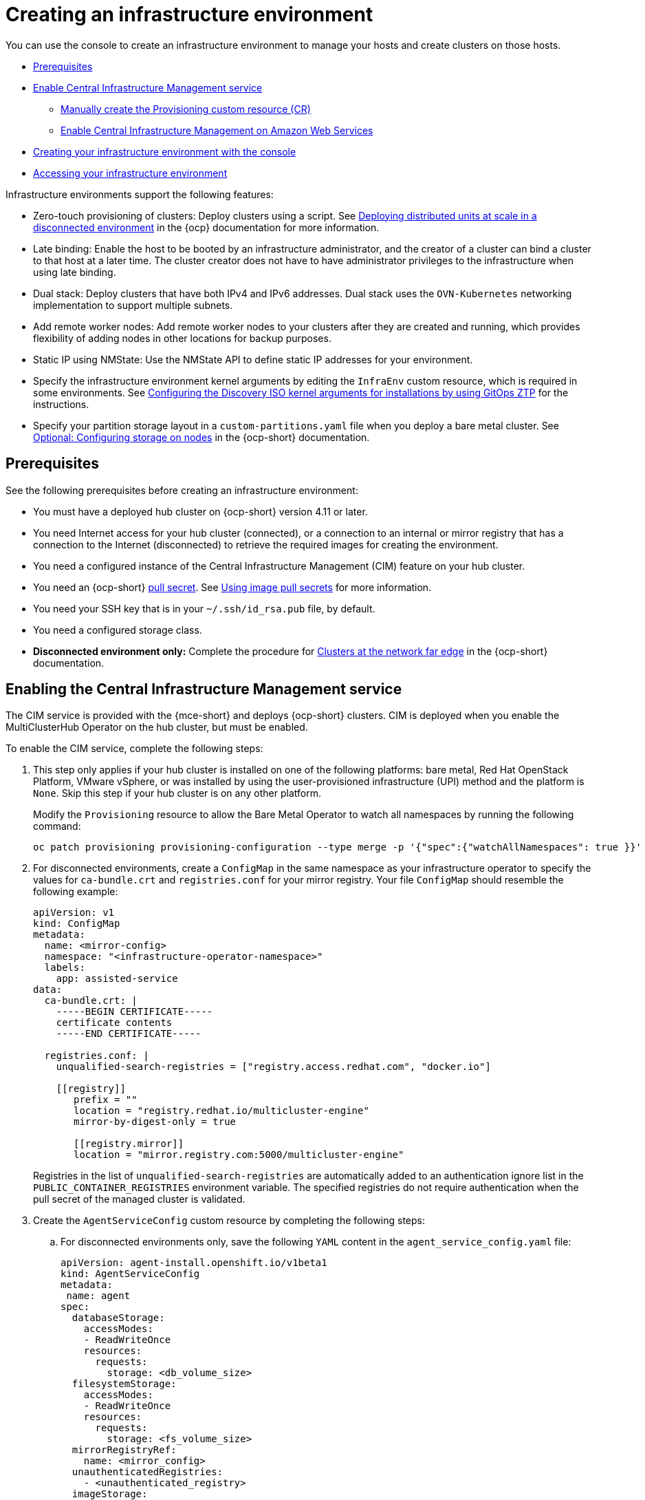 [#creating-an-infrastructure-environment]
= Creating an infrastructure environment

You can use the console to create an infrastructure environment to manage your hosts and create clusters on those hosts.

* <<infra-env-prerequisites,Prerequisites>>
* <<enable-cim,Enable Central Infrastructure Management service>>
** <<manually-create-cr,Manually create the Provisioning custom resource (CR)>>
** <<enable-cim-aws,Enable Central Infrastructure Management on Amazon Web Services>>
* <<creating-your-infra-env-with-the-console,Creating your infrastructure environment with the console>>
* <<accessing-your-infra-env,Accessing your infrastructure environment>>

Infrastructure environments support the following features:

- Zero-touch provisioning of clusters: Deploy clusters using a script. See https://access.redhat.com/documentation/en-us/openshift_container_platform/4.10/html/scalability_and_performance/ztp-deploying-disconnected[Deploying distributed units at scale in a disconnected environment] in the {ocp} documentation for more information.
- Late binding: Enable the host to be booted by an infrastructure administrator, and the creator of a cluster can bind a cluster to that host at a later time. The cluster creator does not have to have administrator privileges to the infrastructure when using late binding.
- Dual stack: Deploy clusters that have both IPv4 and IPv6 addresses. Dual stack uses the `OVN-Kubernetes` networking implementation to support multiple subnets. 
- Add remote worker nodes: Add remote worker nodes to your clusters after they are created and running, which provides flexibility of adding nodes in other locations for backup purposes.
- Static IP using NMState: Use the NMState API to define static IP addresses for your environment.
- Specify the infrastructure environment kernel arguments by editing the `InfraEnv` custom resource, which is required in some environments. See link:https://access.redhat.com/documentation/en-us/openshift_container_platform/4.13/html/scalability_and_performance/clusters-at-the-network-far-edge#setting-managed-bare-metal-host-kernel-arguments_ztp-manual-install[Configuring the Discovery ISO kernel arguments for installations by using GitOps ZTP] for the instructions.
- Specify your partition storage layout in a `custom-partitions.yaml` file when you deploy a bare metal cluster. See link:https://access.redhat.com/documentation/en-us/openshift_container_platform/4.13/html-single/installing/index#configuring-storage-on-nodes_ipi-install-installation-workflow[Optional: Configuring storage on nodes] in the {ocp-short} documentation.

[#infra-env-prerequisites]
== Prerequisites

See the following prerequisites before creating an infrastructure environment:

* You must have a deployed hub cluster on {ocp-short} version 4.11 or later.
* You need Internet access for your hub cluster (connected), or a connection to an internal or mirror registry that has a connection to the Internet (disconnected) to retrieve the required images for creating the environment.
* You need a configured instance of the Central Infrastructure Management (CIM) feature on your hub cluster. 
* You need an {ocp-short} https://console.redhat.com/openshift/install/pull-secret[pull secret]. See https://access.redhat.com/documentation/en-us/openshift_container_platform/4.13/html/images/managing-images#using-image-pull-secrets[Using image pull secrets] for more information. 
* You need your SSH key that is in your `~/.ssh/id_rsa.pub` file, by default.
* You need a configured storage class. 
* *Disconnected environment only:* Complete the procedure for https://access.redhat.com/documentation/en-us/openshift_container_platform/4.13/html/scalability_and_performance/clusters-at-the-network-far-edge#ztp-acm-preparing-to-install-disconnected-acm_ztp-deploying-disconnected[Clusters at the network far edge] in the {ocp-short} documentation.

[#enable-cim]
== Enabling the Central Infrastructure Management service

The CIM service is provided with the {mce-short} and deploys {ocp-short} clusters. CIM is deployed when you enable the MultiClusterHub Operator on the hub cluster, but must be enabled.

To enable the CIM service, complete the following steps: 

. This step only applies if your hub cluster is installed on one of the following platforms: bare metal, Red Hat OpenStack Platform, VMware vSphere, or was installed by using the user-provisioned infrastructure (UPI) method and the platform is `None`. Skip this step if your hub cluster is on any other platform. 
+
Modify the `Provisioning` resource to allow the Bare Metal Operator to watch all namespaces by running the following command:
+
----
oc patch provisioning provisioning-configuration --type merge -p '{"spec":{"watchAllNamespaces": true }}'
----

. For disconnected environments, create a `ConfigMap` in the same namespace as your infrastructure operator to specify the values for `ca-bundle.crt` and `registries.conf` for your mirror registry. Your file `ConfigMap` should resemble the following example: 
+
[source,yaml]
----
apiVersion: v1
kind: ConfigMap
metadata:
  name: <mirror-config>
  namespace: "<infrastructure-operator-namespace>"
  labels:
    app: assisted-service
data:
  ca-bundle.crt: |
    -----BEGIN CERTIFICATE-----
    certificate contents
    -----END CERTIFICATE-----

  registries.conf: |
    unqualified-search-registries = ["registry.access.redhat.com", "docker.io"]

    [[registry]]
       prefix = ""
       location = "registry.redhat.io/multicluster-engine"
       mirror-by-digest-only = true

       [[registry.mirror]]
       location = "mirror.registry.com:5000/multicluster-engine"
----
+
Registries in the list of `unqualified-search-registries` are automatically added to an authentication ignore list in the `PUBLIC_CONTAINER_REGISTRIES` environment variable. The specified registries do not require authentication when the pull secret of the managed cluster is validated.

. Create the `AgentServiceConfig` custom resource by completing the following steps:

.. For disconnected environments only, save the following `YAML` content in the `agent_service_config.yaml` file:
+
[source,yaml]
----
apiVersion: agent-install.openshift.io/v1beta1
kind: AgentServiceConfig
metadata:
 name: agent
spec:
  databaseStorage:
    accessModes:
    - ReadWriteOnce
    resources:
      requests:
        storage: <db_volume_size> 
  filesystemStorage:
    accessModes:
    - ReadWriteOnce
    resources:
      requests:
        storage: <fs_volume_size>
  mirrorRegistryRef:
    name: <mirror_config>
  unauthenticatedRegistries:
    - <unauthenticated_registry>
  imageStorage:
    accessModes:
    - ReadWriteOnce
    resources:
      requests:
        storage: <img_volume_size>
  osImages: 
    - openshiftVersion: "<ocp_version>" 
      version: "<ocp_release_version>" 
      url: "<iso_url>"
      cpuArchitecture: "x86_64"
----
+
Replace `mirror_config` with the name of the `ConfigMap` that contains your mirror registry configuration details. 
+
Include the optional `unauthenticated_registry` parameter if you are using a mirror registry that does not require authentication. Entries on this list are not validated or required to have an entry in the pull secret. 

.. For connected environments only, save the following `YAML` content in the `agent_service_config.yaml` file:
+
[source,yaml]
----
apiVersion: agent-install.openshift.io/v1beta1
kind: AgentServiceConfig
metadata:
 name: agent
spec:
  databaseStorage:
    accessModes:
    - ReadWriteOnce
    resources:
      requests:
        storage: <db_volume_size> 
  filesystemStorage:
    accessModes:
    - ReadWriteOnce
    resources:
      requests:
        storage: <fs_volume_size>
  imageStorage:
    accessModes:
    - ReadWriteOnce
    resources:
      requests:
        storage: <img_volume_size>
----
+
Replace `db_volume_size` with the volume size for the `databaseStorage` field, for example `1Gi`. This value specifies how much storage is allocated for storing files such as database tables and database views for the clusters. The minimum value that is required is `1Gi`. You might need to use a higher value if there are many clusters.
+
Replace `fs_volume_size` with the size of the volume for the `filesystemStorage` field, for example `200M` per cluster and `2-3Gi` per supported {ocp-short} version. The minimum value that is required is `1Gi`, but the recommended value is at least `100Gi`. This value specifies how much storage is allocated for storing logs, manifests, and `kubeconfig` files for the clusters. You might need to use a higher value if there are many clusters. 
+
Replace `img_volume_size` with the size of the volume for the `imageStorage` field, for example `2Gi` per operating system image. The minimum value is `10Gi`, but the recommended value is at least `50Gi`. This value specifies how much storage is allocated for the images of the clusters. You need to allow 1 GB of image storage for each instance of Red Hat Enterprise Linux CoreOS that is running. You might need to use a higher value if there are many clusters and instances of Red Hat Enterprise Linux CoreOS.
+
Replace `ocp_version` with the {ocp-short} version to install, for example, `4.13`.
+
Replace `ocp_release_version` with the specific install version, for example, `49.83.202103251640-0`.
+
Replace `iso_url` with the ISO url, for example, `https://mirror.openshift.com/pub/openshift-v4/x86_64/dependencies/rhcos/4.10/4.10.3/rhcos-4.10.3-x86_64-live.x86_64.iso`. You can find other values at: https://mirror.openshift.com/pub/openshift-v4/x86_64/dependencies/rhcos/4.10/4.10.3/.

.. Create the AgentServiceConfig custom resource by running the following command:
+
----
oc create -f agent_service_config.yaml
----
+
The output might resemble the following example:
+
----
agentserviceconfig.agent-install.openshift.io/agent created
----

Your CIM service is configured. You can verify that it is healthy by checking the `assisted-service` and `assisted-image-service` deployments and ensuring that their pods are ready and running. 

[#manually-create-cr]
=== Manually create the Provisioning custom resource (CR)

Manually create a `Provisioning` custom resource to enable services for automated provisioning by using the following command:

----
oc create -f provisioning-configuration.yaml
----

Your custom resource might resemble the following sample:

[source,yaml]
----
apiVersion: metal3.io/v1alpha1
kind: Provisioning
metadata:
  name: provisioning-configuration
spec:
  provisioningNetwork: Disabled
  watchAllNamespaces: true
----

[#enable-cim-aws]
=== Enabling Central Infrastructure Management on Amazon Web Services

If you are running your hub cluster on Amazon Web Services and want to enable the CIM service, complete the following additional steps after <<enable-cim,Enabling CIM>>:

. Make sure you are logged in at the hub and find the unique domain configured on the `assisted-image-service` by running the following command:
+
----
oc get routes --all-namespaces | grep assisted-image-service
----
//do we get routes with the integrated console? A bug came out for other topics, could not get a review on this in time, please check next time this is edited. --bcs 6/23
+
Your domain might resemble the following example:
`assisted-image-service-multicluster-engine.apps.<yourdomain>.com`

. Make sure you are logged in at the hub and create a new `IngressController` with a unique domain using the `NLB` `type` parameter. See the following example:
+
[source,yaml]
----
apiVersion: operator.openshift.io/v1
kind: IngressController
metadata:
  name: ingress-controller-with-nlb
  namespace: openshift-ingress-operator
spec:
  domain: nlb-apps.<domain>.com
  routeSelector:
      matchLabels:
        router-type: nlb
  endpointPublishingStrategy:
    type: LoadBalancerService
    loadBalancer:
      scope: External
      providerParameters:
        type: AWS
        aws:
          type: NLB
----

. Add `<yourdomain>` to the `domain` parameter in `IngressController` by replacing `<domain>` in `nlb-apps.<domain>.com` with `<yourdomain>`.

. Apply the new `IngressController` by using the following command:
+
----
oc apply -f ingresscontroller.yaml
----

. Make sure that the value of the `spec.domain` parameter of the new `IngressController` is not in conflict with an existing `IngressController` by completing the following steps:

.. List all `IngressControllers` by running the following command:
+
----
oc get ingresscontroller -n openshift-ingress-operator
----

.. Run the following command on each of the `IngressControllers`, except the `ingress-controller-with-nlb` that you just created:
+
----
oc edit ingresscontroller <name> -n openshift-ingress-operator
----
+
If the `spec.domain` report is missing, add a default domain that matches all of the routes that are exposed in the cluster except `nlb-apps.<domain>.com`.
+
If the `spec.domain` report is provided, make sure that the `nlb-apps.<domain>.com` route is excluded from the specified range.

. Run the following command to edit the `assisted-image-service` route to use the `nlb-apps` location:
+
----
oc edit route assisted-image-service -n <namespace>
----
+
*Tip:* The default namespace is where you installed the {mce-short}.

. Add the following lines to the `assisted-image-service` route:
+
[source,yaml]
----
metadata:
  labels:
    router-type: nlb
  name: assisted-image-service
----

. In the `assisted-image-service` route, find the URL value of `spec.host`. The URL might resemble the following example:
+
`assisted-image-service-multicluster-engine.apps.<yourdomain>.com`

. Replace `apps` in the URL with `nlb-apps` to match the domain configured in the new `IngressController`.

To verify that the CIM service is enabled on Amazon Web Services, complete the following steps:

. Run the following command to verify that the pods are healthy:
+
----
oc get pods -n multicluster-engine | grep assist
----

. Create a new infrastructure environment and ensure that the download URL uses the new `nlb-apps` URL.

[#creating-your-infra-env-with-the-console]
== Creating your infrastructure environment with the console

To create an infrastructure environment from the console, complete the following steps:

. From the navigation menu, navigate to *Infrastructure* > *Host inventory* and click *Create infrastructure environment*.
. Add the following information to your infrastructure environment settings: 
+
* Name: A unique name for your infrastructure environment. 
* Network type: Specifies which types of hosts can be added to your infrastructure environment.
* Location: Specifies the geographic location of the host. The geographic location can be used to easily determine where your data on a cluster is stored when you are creating the cluster. 
* Labels: Optional field where you can add labels to the infrastructure environment so you can more easily find and group the environment with other environments that share a characteristic. The selections that you made for the network type and location are automatically added to the list of labels.
* Host inventory credential: If you have a host inventory credential, select the credential to automatically populate the fields with information in the credential.  
* Pull secret: Your {ocp-short} https://console.redhat.com/openshift/install/pull-secret[pull secret] that enables you to access the {ocp-short} resources. This field is automatically completed if you selected a host inventory credential.
+
* SSH public key: The SSH key that enables the secure communication with the hosts. This is generally in your `~/.ssh/id_rsa.pub` file, by default. This field is automatically completed if you selected a host inventory credential that contained the value of an SSH public key.
* If you want to enable proxy settings across all of your clusters, select the setting to enable it. This requires that you enter the following information: 
+
** HTTP Proxy URL: The URL that should be used when accessing the discovery service. 

** HTTPS Proxy URL: The secure proxy URL that should be used when accessing the discovery service. Note that the format must be `http`, as `https` is not yet supported. 

** No Proxy domains: A comma-separated list of domains that should bypass the proxy. Begin a domain name with a period `.` to include all of the subdomains that are in that domain. Add and asterisk `*` to bypass the proxy for all destinations. 

You can now continue by adding hosts to your infrastructure environment. 

[#accessing-your-infra-env]
== Accessing an infrastructure environment

To access an infrastructure environment, select *Infrastructure* > *Host inventory* in the console. Select your infrastructure environment from the list to view the details and hosts for that infrastructure environment.

